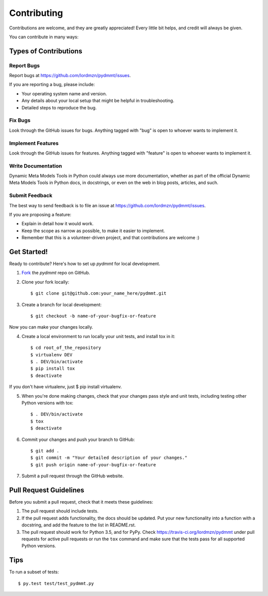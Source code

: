 ============
Contributing
============

Contributions are welcome, and they are greatly appreciated! Every little
bit helps, and credit will always be given.

You can contribute in many ways:

Types of Contributions
----------------------

Report Bugs
~~~~~~~~~~~

Report bugs at https://github.com/lordmzn/pydmmt/issues.

If you are reporting a bug, please include:

* Your operating system name and version.
* Any details about your local setup that might be helpful in troubleshooting.
* Detailed steps to reproduce the bug.

Fix Bugs
~~~~~~~~

Look through the GitHub issues for bugs. Anything tagged with "bug"
is open to whoever wants to implement it.

Implement Features
~~~~~~~~~~~~~~~~~~

Look through the GitHub issues for features. Anything tagged with "feature"
is open to whoever wants to implement it.

Write Documentation
~~~~~~~~~~~~~~~~~~~

Dynamic Meta Models Tools in Python could always use more documentation, whether as part of the
official Dynamic Meta Models Tools in Python docs, in docstrings, or even on the web in blog posts,
articles, and such.

Submit Feedback
~~~~~~~~~~~~~~~

The best way to send feedback is to file an issue at https://github.com/lordmzn/pydmmt/issues.

If you are proposing a feature:

* Explain in detail how it would work.
* Keep the scope as narrow as possible, to make it easier to implement.
* Remember that this is a volunteer-driven project, and that contributions
  are welcome :)

Get Started!
------------

Ready to contribute? Here's how to set up `pydmmt` for
local development.

1. Fork_ the `pydmmt` repo on GitHub.
2. Clone your fork locally::

    $ git clone git@github.com:your_name_here/pydmmt.git

3. Create a branch for local development::

    $ git checkout -b name-of-your-bugfix-or-feature

Now you can make your changes locally.

4. Create a local environment to run locally your unit tests, and install tox
   in it::

    $ cd root_of_the_repository
    $ virtualenv DEV
    $ . DEV/bin/activate
    $ pip install tox
    $ deactivate

If you don't have virtualenv, just $ pip install virtualenv.

5. When you're done making changes, check that your changes pass style and unit
   tests, including testing other Python versions with tox::

    $ . DEV/bin/activate
    $ tox
    $ deactivate

6. Commit your changes and push your branch to GitHub::

    $ git add .
    $ git commit -m "Your detailed description of your changes."
    $ git push origin name-of-your-bugfix-or-feature

7. Submit a pull request through the GitHub website.

.. _Fork: https://github.com/lordmzn/pydmmt/fork

Pull Request Guidelines
-----------------------

Before you submit a pull request, check that it meets these guidelines:

1. The pull request should include tests.
2. If the pull request adds functionality, the docs should be updated. Put
   your new functionality into a function with a docstring, and add the
   feature to the list in README.rst.
3. The pull request should work for Python 3.5, and for PyPy.
   Check https://travis-ci.org/lordmzn/pydmmt
   under pull requests for active pull requests or run the ``tox`` command and
   make sure that the tests pass for all supported Python versions.


Tips
----

To run a subset of tests::

	 $ py.test test/test_pydmmt.py
